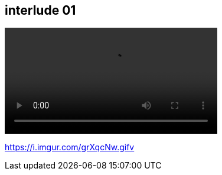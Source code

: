 [.interlude_cat_01]
[background-color="black"]
[%notitle]
== interlude 01

[.video_section]
--
++++
<video controls autoplay loop src="assets/interlude_cat_01.mp4" width="360" />
video:[Interlude cat video]
++++
--

[.refs]
--
https://i.imgur.com/grXqcNw.gifv
--
